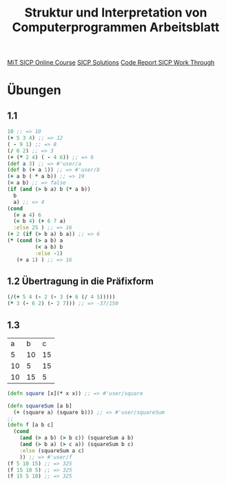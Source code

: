 #+TITLE: Struktur und Interpretation von Computerprogrammen Arbeitsblatt

[[https://ocw.mit.edu/courses/electrical-engineering-and-computer-science/6-001-structure-and-interpretation-of-computer-programs-spring-2005/index.htm][MiT SICP Online Course]]
[[http://community.schemewiki.org/?SICP-Solutions][SICP Solutions]]
[[https://www.youtube.com/playlist?list=PLVFrD1dmDdvdvWFK8brOVNL7bKHpE-9w0][Code Report SICP Work Through]]


* Übungen
** 1.1
#+begin_src clojure
10 ;; => 10
(+ 5 3 4) ;; => 12
( - 9 1) ;; => 8
(/ 6 2) ;; => 3
(+ (* 2 4) ( - 4 6)) ;; => 6
(def a 3) ;; => #'user/a
(def b (+ a 1)) ;; => #'user/b
(+ a b ( * a b)) ;; => 19
(= a b) ;; => false
(if (and (> b a) b (* a b))
  b
  a) ;; => 4
(cond 
  (= a 4) 6
  (= b 4) (+ 6 7 a)
  :else 25 ) ;; => 16
(+ 2 (if (> b a) b a)) ;; => 6
(* (cond (> a b) a
         (< a b) b
         :else -1)
   (+ a 1) ) ;; => 16
#+end_src

** 1.2 Übertragung in die Präfixform
#+begin_src clojure
(/(+ 5 4 (- 2 (- 3 (+ 6 (/ 4 5)))))
(* 3 (- 6 2) (- 2 7))) ;; => -37/150
#+end_src
** 1.3

|  a |  b |  c |
|  5 | 10 | 15 |
| 10 |  5 | 15 |
| 10 | 15 |  5 |

#+begin_src clojure
(defn square [x](* x x)) ;; => #'user/square

(defn squareSum [a b]
  (+ (square a) (square b))) ;; => #'user/squareSum
;;
(defn f [a b c]
  (cond
    (and (> a b) (> b c)) (squareSum a b)
    (and (> b a) (> c a)) (squareSum b c)
    :else (squareSum a c)
    )) ;; => #'user/f
(f 5 10 15) ;; => 325
(f 15 10 5) ;; => 325
(f 15 5 10) ;; => 325
#+end_src
